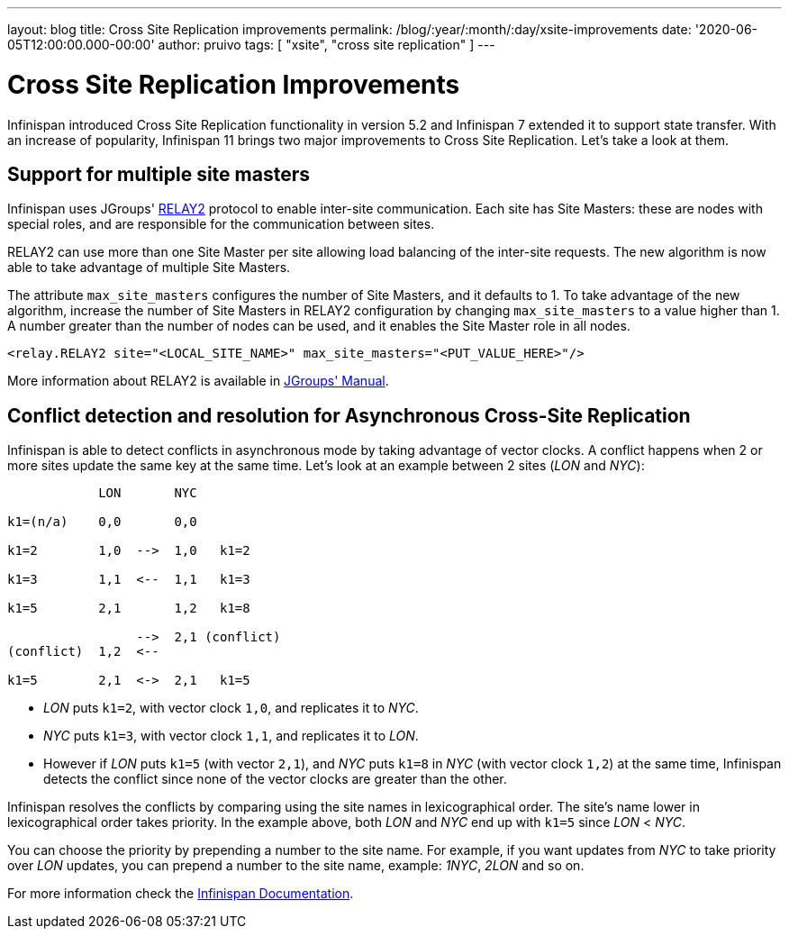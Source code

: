 ---
layout: blog
title: Cross Site Replication improvements
permalink: /blog/:year/:month/:day/xsite-improvements
date: '2020-06-05T12:00:00.000-00:00'
author: pruivo
tags: [ "xsite", "cross site replication" ]
---

= Cross Site Replication Improvements

Infinispan introduced Cross Site Replication functionality in version 5.2 and Infinispan 7 extended it to
support state transfer.
With an increase of popularity, Infinispan 11 brings two major improvements to Cross Site Replication.
Let's take a look at them.


== Support for multiple site masters

Infinispan uses JGroups' http://www.jgroups.org/manual4/index.html#Relay2Advanced[RELAY2]
protocol to enable inter-site communication.
Each site has Site Masters: these are nodes with special roles, and are responsible for the communication between sites.

RELAY2 can use more than one Site Master per site allowing load balancing of the inter-site requests.
The new algorithm is now able to take advantage of multiple Site Masters.

The attribute `max_site_masters` configures the number of Site Masters, and it defaults to 1.
To take advantage of the new algorithm, increase the number of Site Masters in RELAY2 configuration by changing
`max_site_masters` to a value higher than 1.
A number greater than the number of nodes can be used, and it enables the Site Master role in all nodes.

[source,xml]
----
<relay.RELAY2 site="<LOCAL_SITE_NAME>" max_site_masters="<PUT_VALUE_HERE>"/>
----

More information about RELAY2 is available in http://www.jgroups.org/manual4/index.html#RELAY2[JGroups' Manual].


== Conflict detection and resolution for Asynchronous Cross-Site Replication

Infinispan is able to detect conflicts in asynchronous mode by taking advantage of vector clocks.
A conflict happens when 2 or more sites update the same key at the same time.
Let's look at an example between 2 sites (_LON_ and _NYC_):

[source,options="nowrap"]
----
            LON       NYC

k1=(n/a)    0,0       0,0

k1=2        1,0  -->  1,0   k1=2

k1=3        1,1  <--  1,1   k1=3

k1=5        2,1       1,2   k1=8

                 -->  2,1 (conflict)
(conflict)  1,2  <--

k1=5        2,1  <->  2,1   k1=5
----

* _LON_ puts `k1=2`, with vector clock `1,0`, and replicates it to _NYC_.
* _NYC_ puts `k1=3`, with vector clock `1,1`, and replicates it to _LON_.
* However if _LON_ puts `k1=5` (with vector `2,1`), and _NYC_ puts `k1=8` in _NYC_ (with vector clock `1,2`)
at the same time, Infinispan detects the conflict since none of the vector clocks are greater than the other.

Infinispan resolves the conflicts by comparing using the site names in lexicographical order.
The site's name lower in lexicographical order takes priority.
In the example above, both _LON_ and _NYC_ end up with `k1=5` since _LON_ < _NYC_.

You can choose the priority by prepending a number to the site name.
For example, if you want updates from _NYC_ to take priority over _LON_ updates,
you can prepend a number to the site name, example: _1NYC_, _2LON_ and so on.

// TODO! check the document link when the documentation is live!
For more information check the
https://infinispan.org/docs/dev/titles/xsite/xsite.html#conflicting_entries-xsite[Infinispan Documentation].
